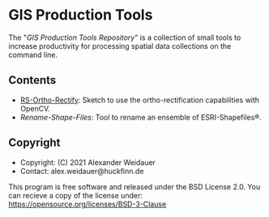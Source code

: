 * GIS Production Tools

The "/GIS Production Tools Repository/" is a collection of small tools
to increase productivity for processing spatial data collections on
the command line.

** Contents

- [[./RS-Ortho-Rectify][RS-Ortho-Rectify]]: Sketch to use the ortho-rectification capabilities with OpenCV. 
- [[Rename-Shape-Files][Rename-Shape-Files]]: Tool to rename an ensemble of ESRI-Shapefiles®.

** Copyright

- Copyright: (C) 2021 Alexander Weidauer
- Contact: alex.weidauer@huckfinn.de

This program is free software and released under the
BSD License 2.0. You can recieve a copy of the license
under: https://opensource.org/licenses/BSD-3-Clause

# EOF
